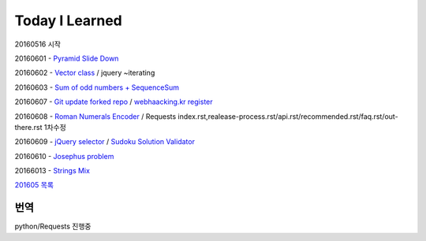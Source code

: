 Today I Learned
================

20160516 시작

20160601 - `Pyramid Slide Down <Codewars/20160601.rst>`_

20160602 - `Vector class <Codewars/20160602.rst>`_ / jquery ~iterating

20160603 - `Sum of odd numbers + SequenceSum <Codewars/20160603.rst>`_

20160607 - `Git update forked repo <ETC/git_update_forked_repo.rst>`_ / `webhaacking.kr register <webhacking.kr/register.rst>`_

20160608 - `Roman Numerals Encoder <Codewars/20160608.rst>`_ / Requests index.rst,realease-process.rst/api.rst/recommended.rst/faq.rst/out-there.rst 1차수정

20160609 - `jQuery selector <Javascript/jQuery_selector.rst>`_ / `Sudoku Solution  Validator <Codewars/20160609.rst>`_

20160610 - `Josephus problem <Codewars/20160610.rst>`_

20166013 - `Strings Mix <Codewars/20160613.rst>`_

`201605 목록 <TOC/201605.rst>`_


번역
----
python/Requests 진행중
